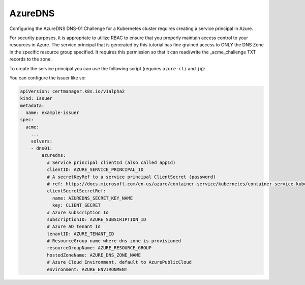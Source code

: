 =========================
AzureDNS
=========================

Configuring the AzureDNS DNS-01 Challenge for a Kubernetes cluster requires creating a service principal in Azure.

For security purposes, it is appropriate to utilize RBAC to ensure that you properly maintain access control to your resources in Azure. The service principal that is generated by this tutorial has fine grained access to ONLY the DNS Zone in the specific resource group specified. It requires this permission so that it can read/write the _acme_challenge TXT records to the zone.

To create the service principal you can use the following script (requires ``azure-cli`` and ``jq``):

.. code-block:: bash
  :linenos:

  AZURE_CERT_MANAGER_SP_NAME=SOME_SERVICE_PRINCIPAL_NAME
  AZURE_CERT_MANAGER_DNS_RESOURCE_GROUP=SOME_RESOURCE_GROUP
  AZURE_CERT_MANAGER_DNS_NAME=SOME_DNS_ZONE

  DNS_SP=$(az ad sp create-for-rbac --name $AZURE_CERT_MANAGER_SP_NAME)
  AZURE_CERT_MANAGER_SP_APP_ID=$(echo $DNS_SP | jq -r '.appId')
  AZURE_CERT_MANAGER_SP_PASSWORD=$(echo $DNS_SP | jq -r '.password')

  # Lower the Permissions of the SP
  az role assignment delete --assignee $AZURE_CERT_MANAGER_SP_APP_ID --role Contributor

  # Give Access to DNS Zone
  DNS_ID=$(az network dns zone show --name $AZURE_CERT_MANAGER_DNS_NAME --resource-group $AZURE_CERT_MANAGER_DNS_RESOURCE_GROUP --query "id" --output tsv)

  az role assignment create --assignee $AZURE_CERT_MANAGER_SP_APP_ID --role "DNS Zone Contributor" --scope $DNS_ID

  # Check Permissions
  az role assignment list --assignee $AZURE_CERT_MANAGER_SP_APP_ID

  # Create Secret
  kubectl create secret generic azuredns-config \
    --from-literal=CLIENT_SECRET=$AZURE_CERT_MANAGER_SP_PASSWORD

  # Get the Service Principal App ID for configuration
  echo "Principal: $AZURE_CERT_MANAGER_SP_APP_ID"
  echo "Password: $AZURE_CERT_MANAGER_SP_PASSWORD"

You can configure the issuer like so:

.. code-block:: yaml

   apiVersion: certmanager.k8s.io/v1alpha2
   kind: Issuer
   metadata:
     name: example-issuer
   spec:
     acme:
       ...
       solvers:
       - dns01:
           azuredns:
             # Service principal clientId (also called appId)
             clientID: AZURE_SERVICE_PRINCIPAL_ID
             # A secretKeyRef to a service principal ClientSecret (password)
             # ref: https://docs.microsoft.com/en-us/azure/container-service/kubernetes/container-service-kubernetes-service-principal
             clientSecretSecretRef:
               name: AZUREDNS_SECRET_KEY_NAME
               key: CLIENT_SECRET
             # Azure subscription Id
             subscriptionID: AZURE_SUBSCRIPTION_ID
             # Azure AD tenant Id
             tenantID: AZURE_TENANT_ID
             # ResourceGroup name where dns zone is provisioned
             resourceGroupName: AZURE_RESOURCE_GROUP
             hostedZoneName: AZURE_DNS_ZONE_NAME
             # Azure Cloud Environment, default to AzurePublicCloud
             environment: AZURE_ENVIRONMENT
